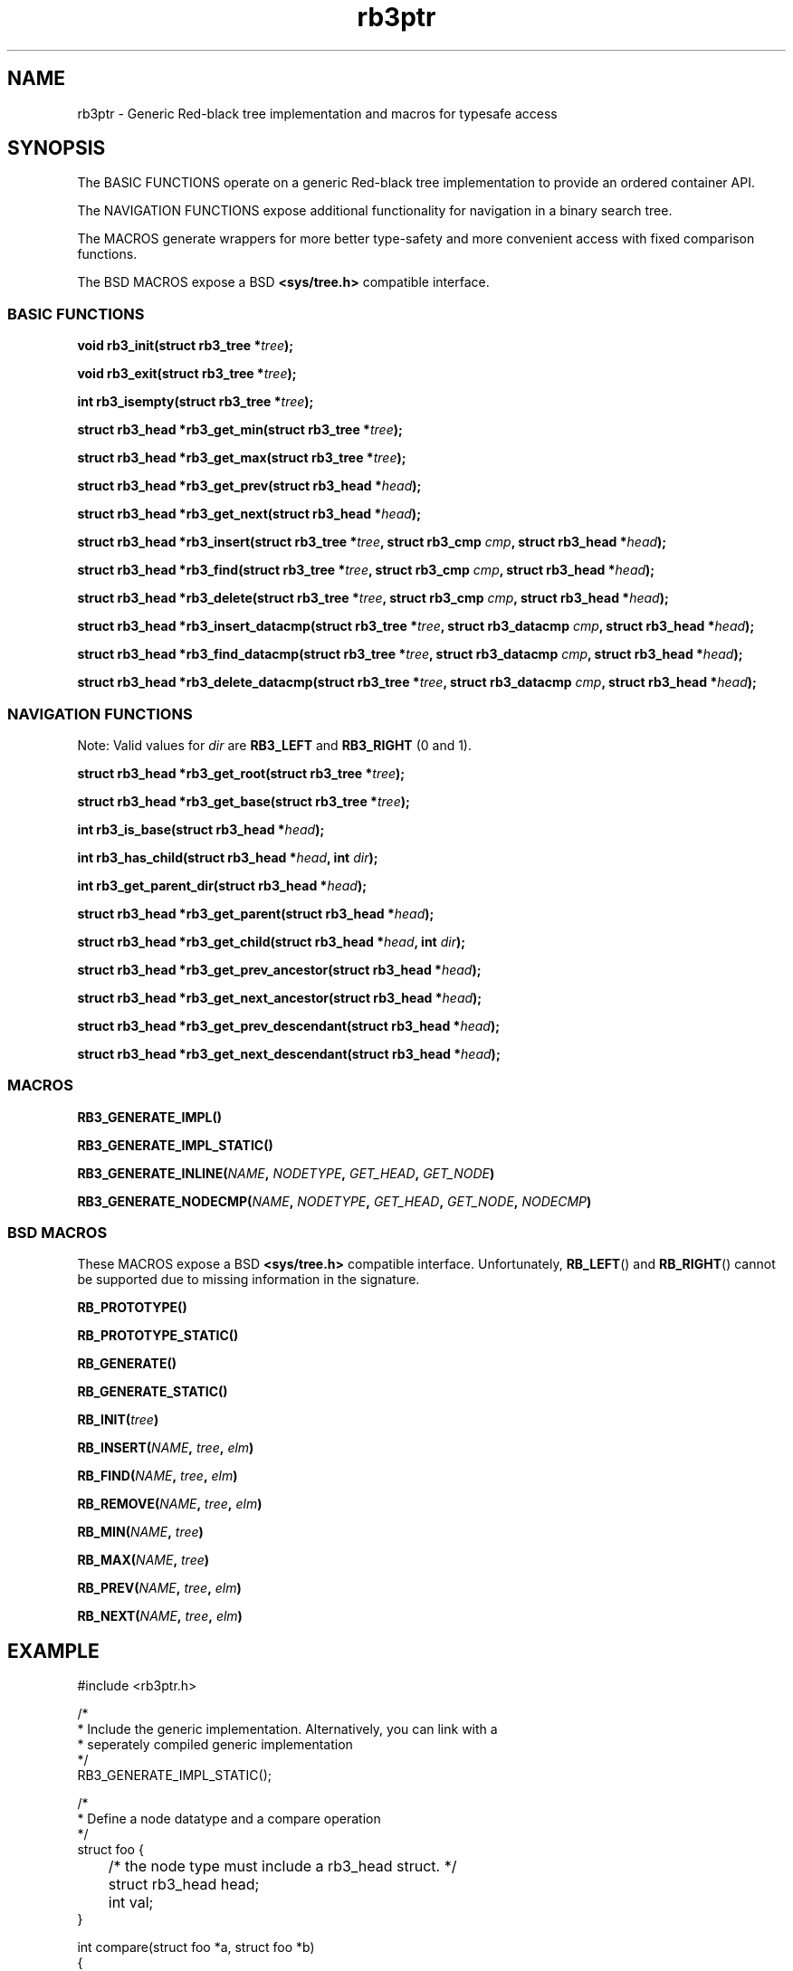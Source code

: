 .TH rb3ptr 3 "May 20, 2017"
.SH NAME
rb3ptr \- Generic Red-black tree implementation and macros for typesafe access
.SH SYNOPSIS
The BASIC FUNCTIONS operate on a generic Red-black tree implementation to
provide an ordered container API.
.PP
The NAVIGATION FUNCTIONS expose additional functionality for navigation in a
binary search tree.
.PP
The MACROS generate wrappers for more better type-safety and more convenient
access with fixed comparison functions.
.PP
The BSD MACROS expose a BSD
.B <sys/tree.h>
compatible interface.

.SS BASIC FUNCTIONS

.BI "void rb3_init(struct rb3_tree *" tree );

.BI "void rb3_exit(struct rb3_tree *" tree );

.BI "int rb3_isempty(struct rb3_tree *" tree );

.BI "struct rb3_head *rb3_get_min(struct rb3_tree *" tree );

.BI "struct rb3_head *rb3_get_max(struct rb3_tree *" tree );

.BI "struct rb3_head *rb3_get_prev(struct rb3_head *" head );

.BI "struct rb3_head *rb3_get_next(struct rb3_head *" head );

.BI "struct rb3_head *rb3_insert(struct rb3_tree *" tree ", struct rb3_cmp " cmp ", struct rb3_head *" head );

.BI "struct rb3_head *rb3_find(struct rb3_tree *" tree ", struct rb3_cmp " cmp ", struct rb3_head *" head );

.BI "struct rb3_head *rb3_delete(struct rb3_tree *" tree ", struct rb3_cmp " cmp ", struct rb3_head *" head );

.BI "struct rb3_head *rb3_insert_datacmp(struct rb3_tree *" tree ", struct rb3_datacmp " cmp ", struct rb3_head *" head );

.BI "struct rb3_head *rb3_find_datacmp(struct rb3_tree *" tree ", struct rb3_datacmp " cmp ", struct rb3_head *" head );

.BI "struct rb3_head *rb3_delete_datacmp(struct rb3_tree *" tree ", struct rb3_datacmp " cmp ", struct rb3_head *" head );

.SS NAVIGATION FUNCTIONS

Note: Valid values for
.I dir
are
.B RB3_LEFT
and
.B RB3_RIGHT
(0 and 1).

.BI "struct rb3_head *rb3_get_root(struct rb3_tree *" tree );

.BI "struct rb3_head *rb3_get_base(struct rb3_tree *" tree );

.BI "int rb3_is_base(struct rb3_head *" head );

.BI "int rb3_has_child(struct rb3_head *" head ", int " dir );

.BI "int rb3_get_parent_dir(struct rb3_head *" head );

.BI "struct rb3_head *rb3_get_parent(struct rb3_head *" head );

.BI "struct rb3_head *rb3_get_child(struct rb3_head *" head ", int " dir );

.BI "struct rb3_head *rb3_get_prev_ancestor(struct rb3_head *" head );

.BI "struct rb3_head *rb3_get_next_ancestor(struct rb3_head *" head );

.BI "struct rb3_head *rb3_get_prev_descendant(struct rb3_head *" head );

.BI "struct rb3_head *rb3_get_next_descendant(struct rb3_head *" head );

.SS MACROS

.BI RB3_GENERATE_IMPL()

.BI RB3_GENERATE_IMPL_STATIC()

.BI RB3_GENERATE_INLINE( NAME ", " NODETYPE ", " GET_HEAD ", " GET_NODE )

.BI RB3_GENERATE_NODECMP( NAME ", " NODETYPE ", " GET_HEAD ", " GET_NODE ", " NODECMP )


.SS BSD MACROS

These MACROS expose a BSD
.B <sys/tree.h>
compatible interface. Unfortunately,
.BR RB_LEFT ()
and
.BR RB_RIGHT ()
cannot be supported due to missing information in the signature.

.BI RB_PROTOTYPE()

.BI RB_PROTOTYPE_STATIC()

.BI RB_GENERATE()

.BI RB_GENERATE_STATIC()

.BI RB_INIT( tree )

.BI RB_INSERT( NAME ", " tree ", " elm )

.BI RB_FIND( NAME ", " tree ", " elm )

.BI RB_REMOVE( NAME ", " tree ", " elm )

.BI RB_MIN( NAME ", " tree )

.BI RB_MAX( NAME ", " tree )

.BI RB_PREV( NAME ", " tree ", " elm )

.BI RB_NEXT( NAME ", " tree ", " elm )

.SH EXAMPLE
.nf
#include <rb3ptr.h>

/*
 * Include the generic implementation. Alternatively, you can link with a
 * seperately compiled generic implementation
 */
RB3_GENERATE_IMPL_STATIC();

/*
 * Define a node datatype and a compare operation
 */
struct foo {
	/* the node type must include a rb3_head struct. */
	struct rb3_head head;
	int val;
}

int compare(struct foo *a, struct foo *b)
{
	return (a\->val > b\->val) \- (a\->val < b\->val);
}

RB3_GEN_INLINE_PROTO_STATIC(footree, struct foo, head);
RB3_GEN_NODECMP_PROTO_STATIC(footree, struct foo, head, compare);

void testoperations(void)
{
	struct footree tree;
	struct foo *iter;
	struct foo foo[42];
	size_t i;

	footree_init(&tree);
	for (i = 0; i < 42; i++)
		foo[i].val = rand();
	for (i = 0; i < 42; i++)
		footree_insert(&tree, &foo[i]);
	for (iter = footree_get_min(&tree); iter != NULL; iter = footree_get_next(iter))
		printf("iter %d\\n", iter\->val);
	for (i = 0; i < 42; i++)
		footree_delete(&tree, &foo[i]);
	footree_exit(&tree);
}

.fi
